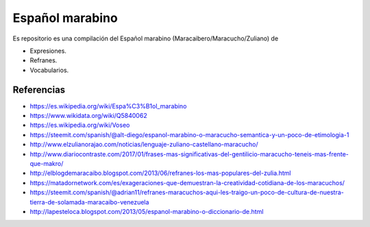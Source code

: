 ================
Español marabino
================

Es repositorio es una compilación del Español marabino (Maracaibero/Maracucho/Zuliano) de 

- Expresiones.

- Refranes.

- Vocabularios.


Referencias
===========

- https://es.wikipedia.org/wiki/Espa%C3%B1ol_marabino
- https://www.wikidata.org/wiki/Q5840062
- https://es.wikipedia.org/wiki/Voseo
- https://steemit.com/spanish/@alt-diego/espanol-marabino-o-maracucho-semantica-y-un-poco-de-etimologia-1
- http://www.elzulianorajao.com/noticias/lenguaje-zuliano-castellano-maracucho/
- http://www.diariocontraste.com/2017/01/frases-mas-significativas-del-gentilicio-maracucho-teneis-mas-frente-que-makro/
- http://elblogdemaracaibo.blogspot.com/2013/06/refranes-los-mas-populares-del-zulia.html
- https://matadornetwork.com/es/exageraciones-que-demuestran-la-creatividad-cotidiana-de-los-maracuchos/
- https://steemit.com/spanish/@adrian11/refranes-maracuchos-aqui-les-traigo-un-poco-de-cultura-de-nuestra-tierra-de-solamada-maracaibo-venezuela
- http://lapesteloca.blogspot.com/2013/05/espanol-marabino-o-diccionario-de.html
